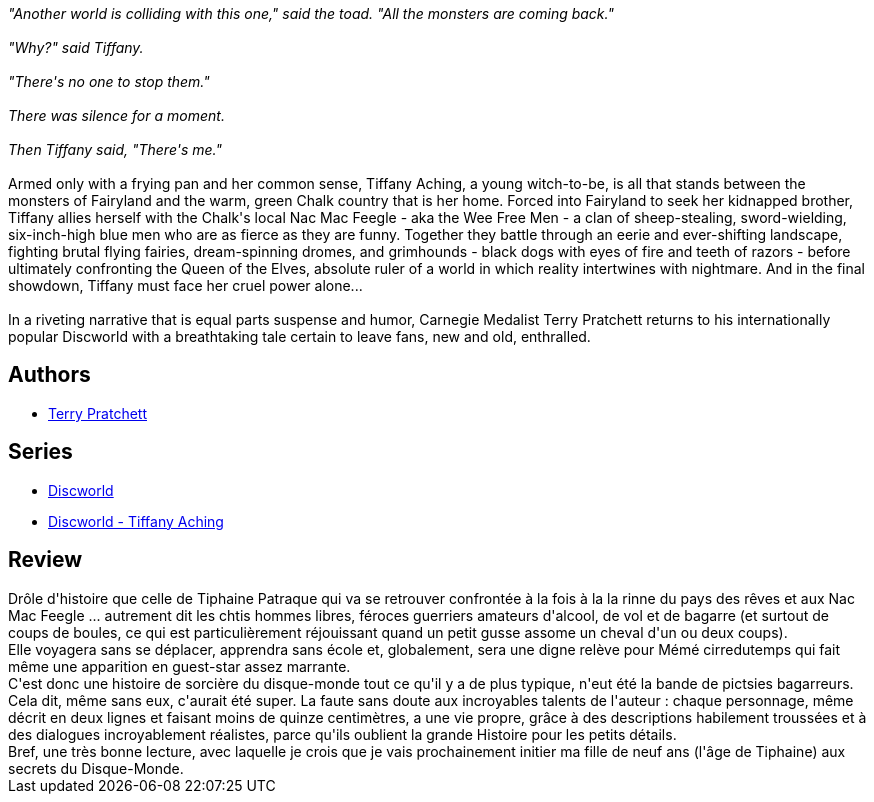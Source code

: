 :jbake-type: post
:jbake-status: published
:jbake-title: Les ch'tits hommes libres
:jbake-tags:  initiation, magie, rêve, voyage,_année_2011,_mois_nov.,_note_5,rayon-imaginaire,read
:jbake-date: 2011-11-16
:jbake-depth: ../../
:jbake-uri: goodreads/books/9782266212656.adoc
:jbake-bigImage: https://i.gr-assets.com/images/S/compressed.photo.goodreads.com/books/1351648711l/13008256._SY160_.jpg
:jbake-smallImage: https://i.gr-assets.com/images/S/compressed.photo.goodreads.com/books/1351648711l/13008256._SY75_.jpg
:jbake-source: https://www.goodreads.com/book/show/13008256
:jbake-style: goodreads goodreads-book

++++
<div class="book-description">
<i>"Another world is colliding with this one," said the toad. "All the monsters are coming back."<br /><br />"Why?" said Tiffany.<br /><br />"There's no one to stop them."<br /><br />There was silence for a moment.<br /><br />Then Tiffany said, "There's me."</i><br /><br />Armed only with a frying pan and her common sense, Tiffany Aching, a young witch-to-be, is all that stands between the monsters of Fairyland and the warm, green Chalk country that is her home. Forced into Fairyland to seek her kidnapped brother, Tiffany allies herself with the Chalk's local Nac Mac Feegle - aka the Wee Free Men - a clan of sheep-stealing, sword-wielding, six-inch-high blue men who are as fierce as they are funny. Together they battle through an eerie and ever-shifting landscape, fighting brutal flying fairies, dream-spinning dromes, and grimhounds - black dogs with eyes of fire and teeth of razors - before ultimately confronting the Queen of the Elves, absolute ruler of a world in which reality intertwines with nightmare. And in the final showdown, Tiffany must face her cruel power alone...<br /><br />In a riveting narrative that is equal parts suspense and humor, Carnegie Medalist Terry Pratchett returns to his internationally popular Discworld with a breathtaking tale certain to leave fans, new and old, enthralled.
</div>
++++


## Authors
* link:../authors/1654.html[Terry Pratchett]

## Series
* link:../series/Discworld.html[Discworld]
* link:../series/Discworld_-_Tiffany_Aching.html[Discworld - Tiffany Aching]

## Review

++++
Drôle d'histoire que celle de Tiphaine Patraque qui va se retrouver confrontée à la fois à la la rinne du pays des rêves et aux Nac Mac Feegle ... autrement dit les chtis hommes libres, féroces guerriers amateurs d'alcool, de vol et de bagarre (et surtout de coups de boules, ce qui est particulièrement réjouissant quand un petit gusse assome un cheval d'un ou deux coups).<br/>Elle voyagera sans se déplacer, apprendra sans école et, globalement, sera une digne relève pour Mémé cirredutemps qui fait même une apparition en guest-star assez marrante.<br/>C'est donc une histoire de sorcière du disque-monde tout ce qu'il y a de plus typique, n'eut été la bande de pictsies bagarreurs. Cela dit, même sans eux, c'aurait été super. La faute sans doute aux incroyables talents de l'auteur : chaque personnage, même décrit en deux lignes et faisant moins de quinze centimètres, a une vie propre, grâce à des descriptions habilement troussées et à des dialogues incroyablement réalistes, parce qu'ils oublient la grande Histoire pour les petits détails.<br/>Bref, une très bonne lecture, avec laquelle je crois que je vais prochainement initier ma fille de neuf ans (l'âge de Tiphaine) aux secrets du Disque-Monde.
++++